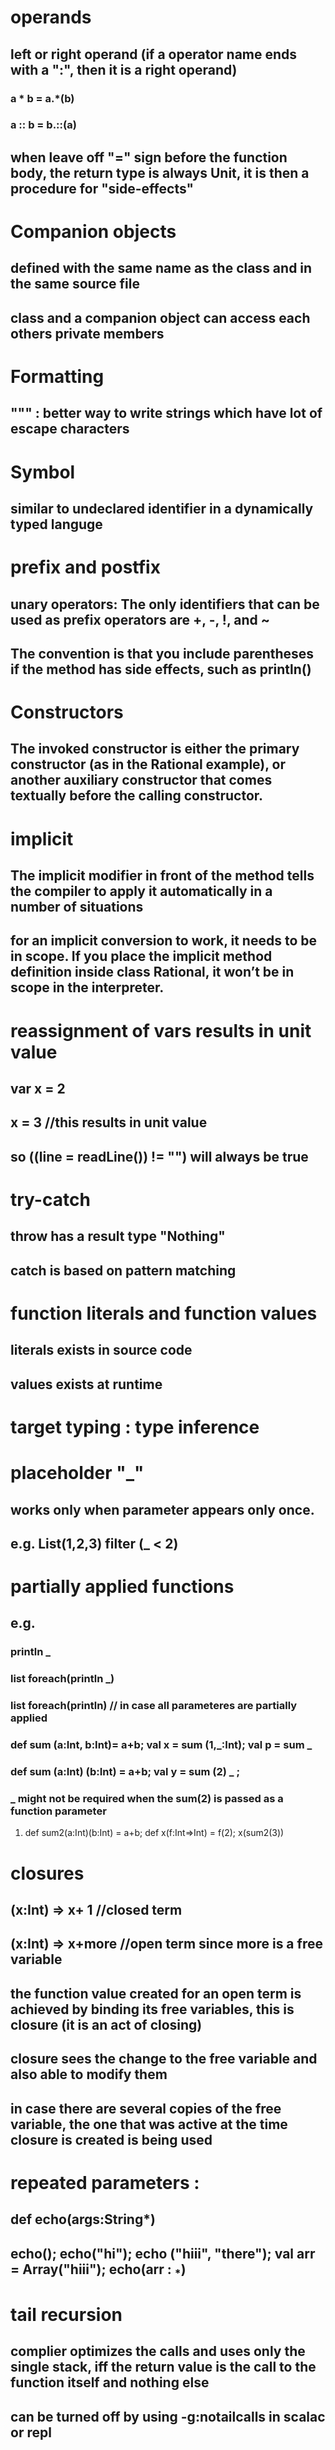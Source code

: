 #+OPTIONS: title:Programming In Scala Key Points

#+OPTIONS: toc:1 

* operands
** left or right operand (if a operator name ends with a ":", then it is a right operand)
*** a * b = a.*(b)
*** a :: b = b.::(a)
** when leave off "=" sign before the function body, the return type is always Unit, it is then a procedure for "side-effects"
* Companion objects
** defined with the same name as the class and in the same source file
** class and a companion object can access each others private members
* Formatting
** """ : better way to write strings which have lot of escape characters
* Symbol
** similar to undeclared identifier in a dynamically typed languge
* prefix and postfix
** unary operators: The only identifiers that can be used as prefix operators are +, -, !, and ~
** The convention is that you include parentheses if the method has side effects, such as println()
* Constructors
** The invoked constructor is either the primary constructor (as in the Rational example), or another auxiliary constructor that comes textually before the calling constructor.
* implicit
** The implicit modifier in front of the method tells the compiler to apply it automatically in a number of situations
** for an implicit conversion to work, it needs to be in scope. If you place the implicit method definition inside class Rational, it won’t be in scope in the interpreter.
* reassignment of vars results in *unit value*
** var x = 2
** x = 3 //this results in unit value
** so ((line = readLine()) != "") will always be true
* try-catch
** throw has a result type "Nothing"
** catch is based on pattern matching
* function literals and function values
** literals exists in source code
** values exists at runtime
* target typing : type inference
* placeholder "_"
** works only when parameter appears only once.
** e.g. List(1,2,3) filter (_ < 2)
* partially applied functions
** e.g.
*** println _
*** list foreach(println _)
*** list foreach(println) // in case all parameteres are partially applied
*** def sum (a:Int, b:Int)= a+b; val x = sum (1,_:Int); val p = sum _
*** def sum (a:Int) (b:Int) = a+b; val y = sum (2) _ ;
*** _ might not be required when the sum(2) is passed as a function parameter
**** def sum2(a:Int)(b:Int) = a+b; def x(f:Int=>Int) = f(2); x(sum2(3))
* closures
** (x:Int) => x+ 1 //closed term
** (x:Int) => x+more //open term since more is a free variable
** the function value created for an open term is achieved by binding its free variables, this is closure (it is an act of closing)
** closure sees the change to the free variable and also able to modify them
** in case there are several copies of the free variable, the one that was active at the  time closure is created is being used
* repeated parameters :
** def echo(args:String*)
** echo(); echo("hi"); echo ("hiii", "there"); val arr = Array("hiii"); echo(arr : _*)
* tail recursion
** complier optimizes the calls and uses only the single stack, iff the return value is the call to the function itself and nothing else
** can be turned off by using -g:notailcalls in scalac or repl
** currently limited to the case where the function calls itself directly, not through any intermediary. this is due to instruction set limitation of JVM
* fpConcepts.composition and inheritace
** fields and methods belong to same namespace
*** this implies that in subclass, one can override methods with field definitions
** scala has two namespaces
*** values (fields, methods, packages, and singleton objects)
*** types (class and trait names)
** parameteric field
*** class x(val param : Int){}
* scala class heirarchy
** implicit conversions of Int to RichInt
* traits
** extends
** with
** cannot have class Parameters
** super calls are statically bound whereas in classes they are dynamically bound (_stackable modifications_)
** makes easier to write rich interfaces
** e.g. Ordered
** Stackable modifications using linearization
* packages
** can be nested like Java or C# namespaces
* imports
** can appear anywhere
** may refer to objects or singletons
** can also rename
*** e.g. import Fruits.{Apple => McIntosh, Orange}, here Apple has been renamed to McIntosh
*** e.g. import Fruits.{Pear => _, _} //imports all from Fruits except Pear
* Access Modifiers
** private : only accessible from within the class in which it has been defined
*** unlike java outer class cannot access the members of inner class
** protected : only from the sub classes, not even from the same package as in java
** private [X] acess is visible upto x
** object private : private[this]
*** val obj = new Nav
*** obj.blah //this will not compile, _even if the code is in class Nav_
** Companion objects
*** a class shares all its  access rights with its companion object and vice-versa
* Testing
** ScalaTest
*** FunSuite : test as a function passed as a call-by-name parameter
*** Spec : Behavior-driven-development
**** Describers
**** Specifiers
** Junit
** TestNg
** ScalaCheck
*** properties
*** generators
* case classes and pattern matching
** case class Var(x:String) extends Expr
*** makes it pattern matchable
*** adds a factory method for construction z.b. val x = Var ("a")
*** all elements in the parameter list get a val prefix, so they are maintained as fields
*** natural implementaions of equals, toString, hashcode are added, they will be computed for the whole tree of the class and its parameters
** match is an expression in scala
** constants can also be used in the pattern matching
** back-tick can be used to refer to constants e.g. `pi`
** case List(0, _*) matches a list starting with 0 and then having 0 or more elements
** typed patterns
*** pattern matching cannot be done on the types of arguments of collections due to erasure
**** e.g. case m:Map[_,_] => m.size //this is OK
**** but case m:Map[Int, Int] =>  //this will always execute for any type of map
**** Arrays work since they are handled differently
** variable patterns
*** e.g. case Unop("abs", e @ Unop("abs",_)) => e
** pattern guards
*** e.g. case n:Int if (n > 0)=> n
*** case BinOp("+", x, y) if (x == y) => BinOp("*", x, Num(2))
** sealed classes
*** subclasses can only be present in the same class where parent exists
*** compiler warns for missing cases in pattern matching
** patterns to deconstruct
*** val BinOp(op, left, right) = exp
*** val (first, snd) = tuple
** case sequences as partial functions
** patterns in for-expression
* lists
** cons and concatenate associate to right
** Type inference in flow based
*** When designing a polymorphic method that takes some non-function arguments and a function argument, place the function argument last in a curried parameter list by its own.
*** def mergeSort[T](less: (T, T) => Boolean)(list: List[T]): List[T]
**** mergeSort[Int](_ < _)(list)
*** def mergeSort[T](list:List[T])(less:(T,T)=>Boolean)
**** mergeSortSwapped(list)(_ < _)
* Other collections
** Iterable
*** Seq -- ordered collections
**** List
**** Array
**** ListBuffer
***** constant prepend (+:) and append (+=) operations
**** Queue - mutable and immutable
**** Stack - mutable and immutable
**** String - Seq[Char]
*** Set (== based atmost one element in the collection)
**** Immutable ==> Hashset, TreeSet
**** Mutable ==> Hashset, TreeSet
*** Map
**** Immutable ==> HashMap, TreeMap
**** Mutable ==> HashMap, TreeMap
*** thread safe
**** e.g. val threadSafeSet = new mutable.HashSet[String]() with mutable.SynchronizedSet
*** += and other operations ending with "=" work on var for collections and all other types
**** e.g. var set2 = Set(1,2); set2 += 3
* Stateful objects
** var hours = 12 defined in a class
** has getter hours and setter hours_
** var x:Int = _
*** initializes a default value
** var x:Int
*** this is an abstract variable
* Type parameterization
** Variance : defines the inheritance relationship of parameterized types
*** Covariance: if S <: T, Then Queue[S] <: Queue[T] holds
*** Nonvariance: if S <: T, Then Queue[S] <: Queue[T] does not hold, neither other way around
*** Contravariant: if S <: T, Then Queue[S] >: Queue[T] holds
*** as soon as a generic parameter type appears as the type of a method parameter, the containing class or trait may not be covariant in that type parameter
**** e.g. append method in List
** Type constructor: Queue[Int]
** Liskov Substitution Principle
*** it is safe to assume that a type T is a subtype of a type U if you can sub- stitute a value of type T wherever a value of type U is required.
** Function
*** arguments: contravariant
*** return value: covariant
* Abstract Members
** val
** var
** type
** method
** it is fine to override a def with a val, but not the other way around
** lazy vals
** path dependent types
* Implicit conversions and parameters
** Implicit definitions are those that the compiler is allowed to insert into a program in order to fix any of its type errors
** Rules
*** Only definitions marked implicit are available
*** An inserted implicit conversion must be in scope as a single identifier, or be associated with the source or target type of the conversion
**** exception: The compiler will also look for implicit definitions in the companion object of the source or expected target types of the conversion
*** An implicit conversion is only inserted if there is no other possible conversion to insert
*** Only one implicit is tried
*** Whenever code type checks as it is written, no implicits are attempted
** Where implicits are tried
*** conversion to an expected type
*** conversion of the receiver of the selection
**** receiver is the object on which method is invoked
*** implicit parameters
* For expressions
** for (seq) yield expr
*** seq is a sequence of generators, definitions and filters
*** *generator*
**** pat <- expr
*** *definition*
**** pat = expr
*** *filter*
**** if expr
*** e.g for (p <- persons; n=p.name; if(n startsWith "To")) yield p
* Extractors
** an extractor extracts the parameters from which an object passed to it was created
** lets you define new patterns for existing types
** whenever pattern matching encounters a pattern referring to an extractor object, it invokes the extractor’s unapply method on the selector expression
** can be used on generic types also, scala typecheck will take care of correct application
** extraction and injection
*** extraction == T == Some(n1,n2...) [unapply/unapplySeq]
*** injection == (n1,n2...) => T [apply]
*** should be dual of each other
*** Email.unapply(Email.apply(user, domain)) == Some(user, domain)
** pattern *case Email(user,domain)* will invoke Email.unapply(user:User):Option[(String,String)]
** *def unapply(object: S): Option[(T1, ..., Tn)]*
** variable binding
** extractors important points
*** representation independence
*** every regex in scala defines an extractor
* Annotations
** meta-programming tools
*** annotations act as directives to these tools
** annotations general form
*** @annot(exp1, exp2, ...) {val name1=const1, ..., val namen=constn}
**** @deprecated
**** @volatile
**** @SerialVersionUID(1234)
**** @transient
**** @scala.beans.BeanProperty
***** generates get and set methods for a field
* XML
** semi-structured data
* Equality
** avoid pitfalls
*** _Defining equals with the wrong signature_ : always use *override def equals(other: Any): Boolean*
*** _Changing equals without also changing hashCode_
*** _Defining equals in terms of mutable fields_
*** _Failing to define equals as an equivalence relation_
**** reflexive
**** transitive
**** symmetric
**** consistent
**** non-null with null is always false
** use canEquals _canEquals this_
** cache hashCode for performance reasons using _override def val hashCode = ???_
* Scala and Java
** use javap to inspect
** singleton object is translated to _App$_ format
** annotations
** *Existential Types*
*** general form is *type forSome { declarations }*
**** ex 1 Iterator<?> == Iterator[T] forSome { type T } == Iterator[_]
**** ex 2 Iterator<? extends Component> == Iterator [T] forSome { T <: Component } == Iterator[_ <: Component]
* type classes
** A type class _C_ defines some behaviour in the form of operations that must be supported by a type T for it to be a member of type class C
* path dependent types
** a nested type is bound to a specific instance of the outer type, not to the outer type itself
